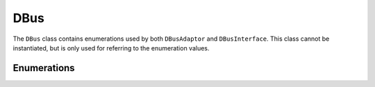 DBus
====

The ``DBus`` class contains enumerations used by both ``DBusAdaptor`` and
``DBusInterface``. This class cannot be instantiated, but is only used for
referring to the enumeration values.

Enumerations
^^^^^^^^^^^^

.. cpp:member:: BusType SessionBus

    D-Bus Session Bus (user session)

.. cpp:member:: BusType SystemBus

    D-Bus System Bus (system-wide)
